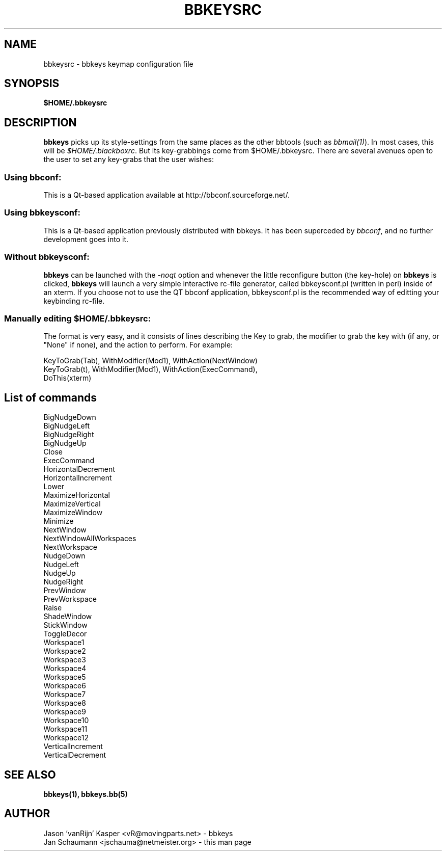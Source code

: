 .\"
.\" $Id: bbkeysrc.5,v 1.5 2003/01/19 18:57:59 vanrijn Exp $
.\"
.TH BBKEYSRC 5 "January 12, 2002" bbtools bbkeysrc
.SH NAME
bbkeysrc \- bbkeys keymap configuration file

.SH SYNOPSIS
.B $HOME/.bbkeysrc

.SH DESCRIPTION

\fBbbkeys\fR picks up its style-settings from the same places as the other
bbtools (such as \fIbbmail(1)\fR).  In most cases, this will be
\fI$HOME/.blackboxrc\fR. But its key-grabbings come from $HOME/.bbkeysrc.
There are several avenues open to the user to set any key-grabs that the user
wishes:

.SS "Using \fIbbconf\fR:"
This is a Qt-based application available at http://bbconf.sourceforge.net/.

.SS "Using \fIbbkeysconf\fR:"
This is a Qt-based application previously distributed with bbkeys. It has 
been superceded by \fIbbconf\fR, and no further development goes into it.

.SS "Without \fIbbkeysconf\fR:"
\fBbbkeys\fR can be launched with the \fI-noqt\fR option and whenever the
little reconfigure button (the key-hole) on \fBbbkeys\fR is clicked,
\fBbbkeys\fR will launch a very simple interactive rc-file generator, called
bbkeysconf.pl (written in perl) inside of an xterm.  If you choose not to
use the QT bbconf application, bbkeysconf.pl is the recommended way of
editting your keybinding rc-file.

.SS "Manually editing \fI$HOME/.bbkeysrc\fR:"
The format is very easy, and it consists of lines describing the Key to grab,
the modifier to grab the key with (if any, or "None" if none), and the action
to perform. For example:

KeyToGrab(Tab), WithModifier(Mod1), WithAction(NextWindow)
.br
KeyToGrab(t), WithModifier(Mod1), WithAction(ExecCommand),
                                           DoThis(xterm)

.SH "List of commands"

BigNudgeDown
.br
BigNudgeLeft
.br
BigNudgeRight
.br
BigNudgeUp
.br
Close
.br
ExecCommand
.br
HorizontalDecrement
.br
HorizontalIncrement
.br
Lower
.br
MaximizeHorizontal
.br
MaximizeVertical
.br
MaximizeWindow
.br
Minimize
.br
NextWindow
.br
NextWindowAllWorkspaces
.br
NextWorkspace
.br
NudgeDown
.br
NudgeLeft
.br
NudgeUp
.br
NudgeRight
.br
PrevWindow
.br
PrevWorkspace
.br
Raise
.br
ShadeWindow
.br
StickWindow
.br
ToggleDecor
.br
Workspace1
.br
Workspace2
.br
Workspace3
.br
Workspace4
.br
Workspace5
.br
Workspace6
.br
Workspace7
.br
Workspace8
.br
Workspace9
.br
Workspace10
.br
Workspace11
.br
Workspace12
.br
VerticalIncrement
.br
VerticalDecrement


.SH "SEE ALSO"
.BR bbkeys(1),
.BR bbkeys.bb(5)

.SH AUTHOR
.nr
Jason 'vanRijn' Kasper <vR@movingparts.net> - bbkeys
.br
Jan Schaumann <jschauma@netmeister.org> - this man page

